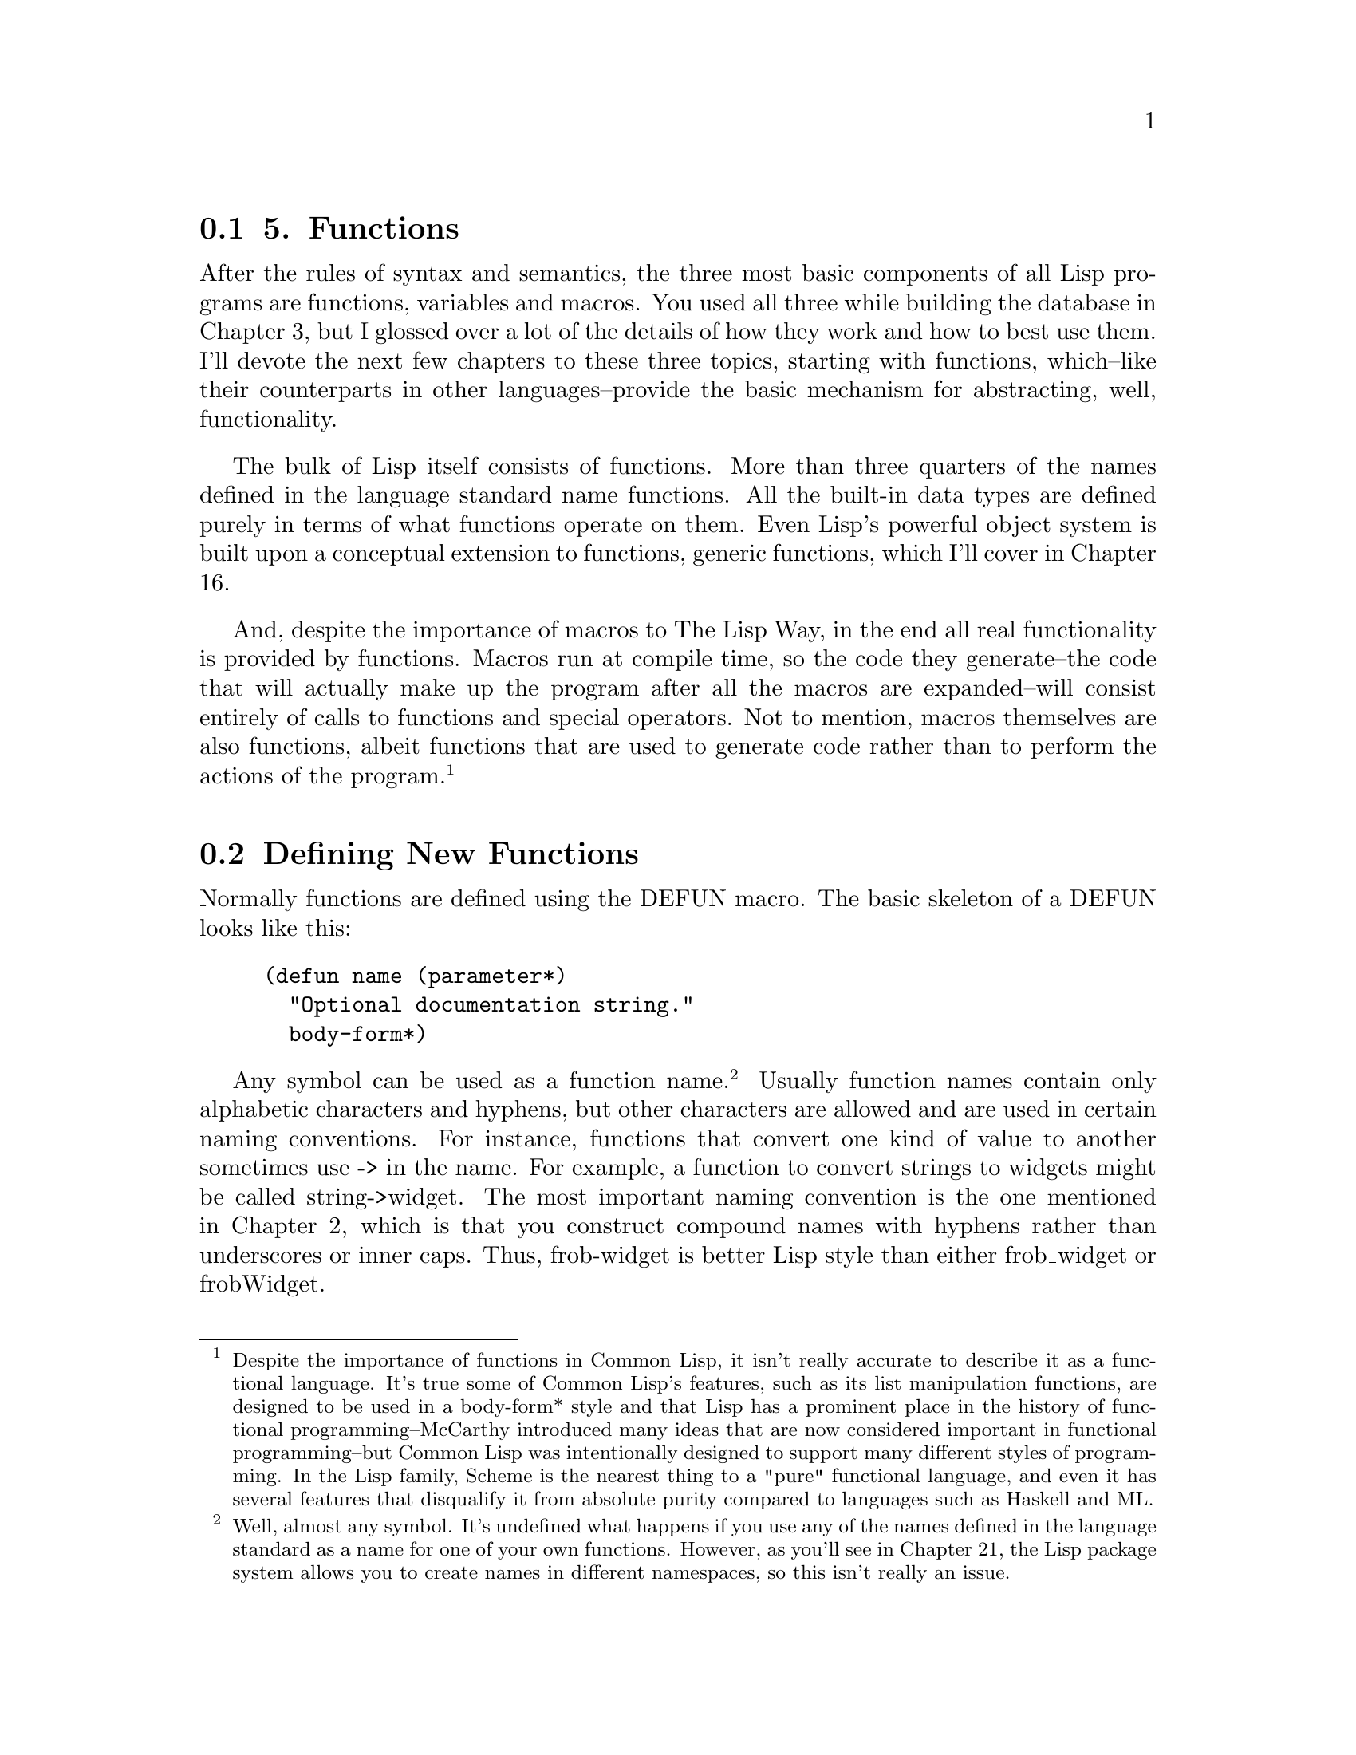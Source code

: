 @node    Chapter 5, Chapter 6, Chapter 4, Top
@section 5. Functions

After the rules of syntax and semantics, the three most basic components of all Lisp programs are functions, variables and macros. You used all three while building the database in Chapter 3, but I glossed over a lot of the details of how they work and how to best use them. I'll devote the next few chapters to these three topics, starting with functions, which--like their counterparts in other languages--provide the basic mechanism for abstracting, well, functionality.

The bulk of Lisp itself consists of functions. More than three quarters of the names defined in the language standard name functions. All the built-in data types are defined purely in terms of what functions operate on them. Even Lisp's powerful object system is built upon a conceptual extension to functions, generic functions, which I'll cover in Chapter 16.

And, despite the importance of macros to The Lisp Way, in the end all real functionality is provided by functions. Macros run at compile time, so the code they generate--the code that will actually make up the program after all the macros are expanded--will consist entirely of calls to functions and special operators. Not to mention, macros themselves are also functions, albeit functions that are used to generate code rather than to perform the actions of the program. @footnote{Despite the importance of functions in Common Lisp, it isn't really accurate to describe it as a functional language. It's true some of Common Lisp's features, such as its list manipulation functions, are designed to be used in a body-form* style and that Lisp has a prominent place in the history of functional programming--McCarthy introduced many ideas that are now considered important in functional programming--but Common Lisp was intentionally designed to support many different styles of programming. In the Lisp family, Scheme is the nearest thing to a "pure" functional language, and even it has several features that disqualify it from absolute purity compared to languages such as Haskell and ML.}

@menu
* 5-1::              Defining New Functions
* 5-2::              Function Parameter Lists
* 5-3::              Optional Parameters
* 5-4::              Rest Parameters
* 5-5::              Keyword Parameters
* 5-6::              Mixing Different Parameter Types
* 5-7::              Function Return Values
* 5-8::              Functions As Data, a.k.a. Higher-Order Functions
* 5-9::              Anonymous Functions
@end menu

@node	5-1, 5-2, Chapter 5, Chapter 5
@section Defining New Functions

Normally functions are defined using the DEFUN macro. The basic skeleton of a DEFUN looks like this:

@example
(defun name (parameter*)
  "Optional documentation string."
  body-form*)
@end example

Any symbol can be used as a function name. @footnote{Well, almost any symbol. It's undefined what happens if you use any of the names defined in the language standard as a name for one of your own functions. However, as you'll see in Chapter 21, the Lisp package system allows you to create names in different namespaces, so this isn't really an issue.} Usually function names contain only alphabetic characters and hyphens, but other characters are allowed and are used in certain naming conventions. For instance, functions that convert one kind of value to another sometimes use -> in the name. For example, a function to convert strings to widgets might be called string->widget. The most important naming convention is the one mentioned in Chapter 2, which is that you construct compound names with hyphens rather than underscores or inner caps. Thus, frob-widget is better Lisp style than either frob_widget or frobWidget.

A function's parameter list defines the variables that will be used to hold the arguments passed to the function when it's called. @footnote{Parameter lists are sometimes also called lambda lists because of the historical relationship between Lisp's notion of functions and the lambda calculus.} If the function takes no arguments, the list is empty, written as (). Different flavors of parameters handle required, optional, multiple, and keyword arguments. I'll discuss the details in the next section.

If a string literal follows the parameter list, it's a documentation string that should describe the purpose of the function. When the function is defined, the documentation string will be associated with the name of the function and can later be obtained using the DOCUMENTATION function. @footnote{
For example, the following:

@example
(documentation 'foo 'function)
@end example

returns the documentation string for the function foo. Note, however, that documentation strings are intended for human consumption, not programmatic access. A Lisp implementation isn't required to store them and is allowed to discard them at any time, so portable programs shouldn't depend on their presence. In some implementations an implementation-defined variable needs to be set before it will store documentation strings.

}

Finally, the body of a DEFUN consists of any number of Lisp expressions. They will be evaluated in order when the function is called and the value of the last expression is returned as the value of the function. Or the RETURN-FROM special operator can be used to return immediately from anywhere in a function, as I'll discuss in a moment.

In Chapter 2 we wrote a hello-world function, which looked like this:

@example
(defun hello-world () (format t "hello, world"))
@end example

You can now analyze the parts of this function. Its name is hello-world, its parameter list is empty so it takes no arguments, it has no documentation string, and its body consists of one expression.

@example
(format t "hello, world")
@end example

The following is a slightly more complex function:

@example
(defun verbose-sum (x y)
  "Sum any two numbers after printing a message."
  (format t "Summing ~d and ~d.~%" x y)
  (+ x y))
@end example

This function is named verbose-sum, takes two arguments that will be bound to the parameters x and y, has a documentation string, and has a body consisting of two expressions. The value returned by the call to + becomes the return value of verbose-sum.

@node	5-2, 5-3, 5-1, Chapter 5
@section Function Parameter Lists

There's not a lot more to say about function names or documentation strings, and it will take a good portion of the rest of this book to describe all the things you can do in the body of a function, which leaves us with the parameter list.

The basic purpose of a parameter list is, of course, to declare the variables that will receive the arguments passed to the function. When a parameter list is a simple list of variable names--as in verbose-sum--the parameters are called required parameters. When a function is called, it must be supplied with one argument for every required parameter. Each parameter is bound to the corresponding argument. If a function is called with too few or too many arguments, Lisp will signal an error.

However, Common Lisp's parameter lists also give you more flexible ways of mapping the arguments in a function call to the function's parameters. In addition to required parameters, a function can have optional parameters. Or a function can have a single parameter that's bound to a list containing any extra arguments. And, finally, arguments can be mapped to parameters using keywords rather than position. Thus, Common Lisp's parameter lists provide a convenient solution to several common coding problems.

@node	5-3, 5-4, 5-2, Chapter 5
@section Optional Parameters

While many functions, like verbose-sum, need only required parameters, not all functions are quite so simple. Sometimes a function will have a parameter that only certain callers will care about, perhaps because there's a reasonable default value. An example is a function that creates a data structure that can grow as needed. Since the data structure can grow, it doesn't matter--from a correctness point of view--what the initial size is. But callers who have a good idea how many items they're going to put into the data structure may be able to improve performance by specifying a specific initial size. Most callers, though, would probably rather let the code that implements the data structure pick a good general-purpose value. In Common Lisp you can accommodate both kinds of callers by using an optional parameter; callers who don't care will get a reasonable default, and other callers can provide a specific value. @footnote{In languages that don't support optional parameters directly, programmers typically find ways to simulate them. One technique is to use distinguished "no-value" values that the caller can pass to indicate they want the default value of a given parameter. In C, for example, it's common to use NULL as such a distinguished value. However, such a protocol between the function and its callers is ad hoc--in some functions or for some arguments NULL may be the distinguished value while in other functions or for other arguments the magic value may be -1 or some #defined constant.}

To define a function with optional parameters, after the names of any required parameters, place the symbol &optional followed by the names of the optional parameters. A simple example looks like this:

@example
(defun foo (a b &optional c d) (list a b c d))
@end example

When the function is called, arguments are first bound to the required parameters. After all the required parameters have been given values, if there are any arguments left, their values are assigned to the optional parameters. If the arguments run out before the optional parameters do, the remaining optional parameters are bound to the value NIL. Thus, the function defined previously gives the following results:

@example
(foo 1 2)     ==> (1 2 NIL NIL)
(foo 1 2 3)   ==> (1 2 3 NIL)
(foo 1 2 3 4) ==> (1 2 3 4)
@end example

Lisp will still check that an appropriate number of arguments are passed to the function--in this case between two and four, inclusive--and will signal an error if the function is called with too few or too many.

Of course, you'll often want a different default value than NIL. You can specify the default value by replacing the parameter name with a list containing a name and an expression. The expression will be evaluated only if the caller doesn't pass enough arguments to provide a value for the optional parameter. The common case is simply to provide a value as the expression.

@example
(defun foo (a &optional (b 10)) (list a b))
@end example

This function requires one argument that will be bound to the parameter a. The second parameter, b, will take either the value of the second argument, if there is one, or 10.

@example
(foo 1 2) ==> (1 2)
(foo 1)   ==> (1 10)
@end example

Sometimes, however, you may need more flexibility in choosing the default value. You may want to compute a default value based on other parameters. And you can--the default-value expression can refer to parameters that occur earlier in the parameter list. If you were writing a function that returned some sort of representation of a rectangle and you wanted to make it especially convenient to make squares, you might use an argument list like this:

@example
(defun make-rectangle (width &optional (height width)) ...)
@end example

which would cause the height parameter to take the same value as the width parameter unless explicitly specified.

Occasionally, it's useful to know whether the value of an optional argument was supplied by the caller or is the default value. Rather than writing code to check whether the value of the parameter is the default (which doesn't work anyway, if the caller happens to explicitly pass the default value), you can add another variable name to the parameter specifier after the default-value expression. This variable will be bound to true if the caller actually supplied an argument for this parameter and NIL otherwise. By convention, these variables are usually named the same as the actual parameter with a "-supplied-p" on the end. For example:

@example
(defun foo (a b &optional (c 3 c-supplied-p))
  (list a b c c-supplied-p))
@end example

This gives results like this:

@example
(foo 1 2)   ==> (1 2 3 NIL)
(foo 1 2 3) ==> (1 2 3 T)
(foo 1 2 4) ==> (1 2 4 T)
@end example

@node	5-4, 5-5, 5-3, Chapter 5
@section Rest Parameters

Optional parameters are just the thing when you have discrete parameters for which the caller may or may not want to provide values. But some functions need to take a variable number of arguments. Several of the built-in functions you've seen already work this way. FORMAT has two required arguments, the stream and the control string. But after that it needs a variable number of arguments depending on how many values need to be interpolated into the control string. The + function also takes a variable number of arguments--there's no particular reason to limit it to summing just two numbers; it will sum any number of values. (It even works with zero arguments, returning 0, the identity under addition.) The following are all legal calls of those two functions:

@example
(format t "hello, world")
(format t "hello, ~a" name)
(format t "x: ~d y: ~d" x y)
(+)
(+ 1)
(+ 1 2)
(+ 1 2 3)
@end example

Obviously, you could write functions taking a variable number of arguments by simply giving them a lot of optional parameters. But that would be incredibly painful--just writing the parameter list would be bad enough, and that doesn't get into dealing with all the parameters in the body of the function. To do it properly, you'd have to have as many optional parameters as the number of arguments that can legally be passed in a function call. This number is implementation dependent but guaranteed to be at least 50. And in current implementations it ranges from 4,096 to 536,870,911. @footnote{The constant CALL-ARGUMENTS-LIMIT tells you the implementation-specific value.} Blech. That kind of mind-bending tedium is definitely not The Lisp Way.

Instead, Lisp lets you include a catchall parameter after the symbol &rest. If a function includes a &rest parameter, any arguments remaining after values have been doled out to all the required and optional parameters are gathered up into a list that becomes the value of the &rest parameter. Thus, the parameter lists for FORMAT and + probably look something like this:

@example
(defun format (stream string &rest values) ...)
(defun + (&rest numbers) ...)
@end example


@node	5-5, 5-6, 5-4, Chapter 5
@section Keyword Parameters

Optional and rest parameters give you quite a bit of flexibility, but neither is going to help you out much in the following situation: Suppose you have a function that takes four optional parameters. Now suppose that most of the places the function is called, the caller wants to provide a value for only one of the four parameters and, further, that the callers are evenly divided as to which parameter they will use.

The callers who want to provide a value for the first parameter are fine--they just pass the one optional argument and leave off the rest. But all the other callers have to pass some value for between one and three arguments they don't care about. Isn't that exactly the problem optional parameters were designed to solve?

Of course it is. The problem is that optional parameters are still positional--if the caller wants to pass an explicit value for the fourth optional parameter, it turns the first three optional parameters into required parameters for that caller. Luckily, another parameter flavor, keyword parameters, allow the caller to specify which values go with which parameters.

To give a function keyword parameters, after any required, &optional, and &rest parameters you include the symbol &key and then any number of keyword parameter specifiers, which work like optional parameter specifiers. Here's a function that has only keyword parameters:

@example
(defun foo (&key a b c) (list a b c))
@end example

When this function is called, each keyword parameters is bound to the value immediately following a keyword of the same name. Recall from Chapter 4 that keywords are names that start with a colon and that they're automatically defined as self-evaluating constants.

If a given keyword doesn't appear in the argument list, then the corresponding parameter is assigned its default value, just like an optional parameter. Because the keyword arguments are labeled, they can be passed in any order as long as they follow any required arguments. For instance, foo can be invoked as follows:

@example
(foo)                ==> (NIL NIL NIL)
(foo :a 1)           ==> (1 NIL NIL)
(foo :b 1)           ==> (NIL 1 NIL)
(foo :c 1)           ==> (NIL NIL 1)
(foo :a 1 :c 3)      ==> (1 NIL 3)
(foo :a 1 :b 2 :c 3) ==> (1 2 3)
(foo :a 1 :c 3 :b 2) ==> (1 2 3)
@end example

As with optional parameters, keyword parameters can provide a default value form and the name of a supplied-p variable. In both keyword and optional parameters, the default value form can refer to parameters that appear earlier in the parameter list.

@example
(defun foo (&key (a 0) (b 0 b-supplied-p) (c (+ a b)))
  (list a b c b-supplied-p))
@end example

@example
(foo :a 1)           ==> (1 0 1 NIL)
(foo :b 1)           ==> (0 1 1 T)
(foo :b 1 :c 4)      ==> (0 1 4 T)
(foo :a 2 :b 1 :c 4) ==> (2 1 4 T)
@end example

Also, if for some reason you want the keyword the caller uses to specify the parameter to be different from the name of the actual parameter, you can replace the parameter name with another list containing the keyword to use when calling the function and the name to be used for the parameter. The following definition of foo:

@example
(defun foo (&key ((:apple a)) ((:box b) 0) ((:charlie c) 0 c-supplied-p))
  (list a b c c-supplied-p))
@end example

lets the caller call it like this:

@example
(foo :apple 10 :box 20 :charlie 30) ==> (10 20 30 T)
@end example

This style is mostly useful if you want to completely decouple the public API of the function from the internal details, usually because you want to use short variable names internally but descriptive keywords in the API. It's not, however, very frequently used.


@node	5-6, 5-7, 5-5, Chapter 5
@section Mixing Different Parameter Types

It's possible, but rare, to use all four flavors of parameters in a single function. Whenever more than one flavor of parameter is used, they must be declared in the order I've discussed them: first the names of the required parameters, then the optional parameters, then the rest parameter, and finally the keyword parameters. Typically, however, in functions that use multiple flavors of parameters, you'll combine required parameters with one other flavor or possibly combine &optional and &rest parameters. The other two combinations, either &optional or &rest parameters combined with &key parameters, can lead to somewhat surprising behavior.

Combining &optional and &key parameters yields surprising enough results that you should probably avoid it altogether. The problem is that if a caller doesn't supply values for all the optional parameters, then those parameters will eat up the keywords and values intended for the keyword parameters. For instance, this function unwisely mixes &optional and &key parameters:

@example
(defun foo (x &optional y &key z) (list x y z))
@end example

If called like this, it works fine:

@example
(foo 1 2 :z 3) ==> (1 2 3)
@end example

And this is also fine:

@example
(foo 1)  ==> (1 nil nil)
@end example

But this will signal an error:

@example
(foo 1 :z 3) ==> ERROR
@end example

This is because the keyword :z is taken as a value to fill the optional y parameter, leaving only the argument 3 to be processed. At that point, Lisp will be expecting either a keyword/value pair or nothing and will complain. Perhaps even worse, if the function had had two &optional parameters, this last call would have resulted in the values :z and 3 being bound to the two &optional parameters and the &key parameter z getting the default value NIL with no indication that anything was amiss.

In general, if you find yourself writing a function that uses both &optional and &key parameters, you should probably just change it to use all &key parameters--they're more flexible, and you can always add new keyword parameters without disturbing existing callers of the function. You can also remove keyword parameters, as long as no one is using them. @footnote{Four standard functions take both &optional and &key arguments--READ-FROM-STRING, PARSE-NAMESTRING, WRITE-LINE, and WRITE-STRING. They were left that way during standardization for backward compatibility with earlier Lisp dialects. READ-FROM-STRING tends to be the one that catches new Lisp programmers most frequently--a call such as (read-from-string s :start 10) seems to ignore the :start keyword argument, reading from index 0 instead of 10. That's because READ-FROM-STRING also has two &optional parameters that swallowed up the arguments :start and 10.} In general, using keyword parameters helps make code much easier to maintain and evolve--if you need to add some new behavior to a function that requires new parameters, you can add keyword parameters without having to touch, or even recompile, any existing code that calls the function.

You can safely combine &rest and &key parameters, but the behavior may be a bit surprising initially. Normally the presence of either &rest or &key in a parameter list causes all the values remaining after the required and &optional parameters have been filled in to be processed in a particular way--either gathered into a list for a &rest parameter or assigned to the appropriate &key parameters based on the keywords. If both &rest and &key appear in a parameter list, then both things happen--all the remaining values, which include the keywords themselves, are gathered into a list that's bound to the &rest parameter, and the appropriate values are also bound to the &key parameters. So, given this function:

@example
(defun foo (&rest rest &key a b c) (list rest a b c))
@end example

you get this result:

@example
(foo :a 1 :b 2 :c 3)  ==> ((:A 1 :B 2 :C 3) 1 2 3)
@end example


@node	5-7, 5-8, 5-6, Chapter 5
@section Function Return Values

All the functions you've written so far have used the default behavior of returning the value of the last expression evaluated as their own return value. This is the most common way to return a value from a function.

However, sometimes it's convenient to be able to return from the middle of a function such as when you want to break out of nested control constructs. In such cases you can use the RETURN-FROM special operator to immediately return any value from the function.

You'll see in Chapter 20 that RETURN-FROM is actually not tied to functions at all; it's used to return from a block of code defined with the BLOCK special operator. However, DEFUN automatically wraps the whole function body in a block with the same name as the function. So, evaluating a RETURN-FROM with the name of the function and the value you want to return will cause the function to immediately exit with that value. RETURN-FROM is a special operator whose first "argument" is the name of the block from which to return. This name isn't evaluated and thus isn't quoted.

The following function uses nested loops to find the first pair of numbers, each less than 10, whose product is greater than the argument, and it uses RETURN-FROM to return the pair as soon as it finds it:

@example
(defun foo (n)
  (dotimes (i 10)
    (dotimes (j 10)
      (when (> (* i j) n)
        (return-from foo (list i j))))))
@end example

Admittedly, having to specify the name of the function you're returning from is a bit of a pain--for one thing, if you change the function's name, you'll need to change the name used in the RETURN-FROM as well. @footnote{Another macro, RETURN, doesn't require a name. However, you can't use it instead of RETURN-FROM to avoid having to specify the function name; it's syntactic sugar for returning from a block named NIL. I'll cover it, along with the details of BLOCK and RETURN-FROM, in Chapter 20.} But it's also the case that explicit RETURN-FROMs are used much less frequently in Lisp than return statements in C-derived languages, because all Lisp expressions, including control constructs such as loops and conditionals, evaluate to a value. So it's not much of a problem in practice.


@node	5-8, 5-9, 5-7, Chapter 5
@section Functions As Data, a.k.a. Higher-Order Functions

While the main way you use functions is to call them by name, a number of situations exist where it's useful to be able treat functions as data. For instance, if you can pass one function as an argument to another, you can write a general-purpose sorting function while allowing the caller to provide a function that's responsible for comparing any two elements. Then the same underlying algorithm can be used with many different comparison functions. Similarly, callbacks and hooks depend on being able to store references to code in order to run it later. Since functions are already the standard way to abstract bits of code, it makes sense to allow functions to be treated as data. @footnote{Lisp, of course, isn't the only language to treat functions as data. C uses function pointers, Perl uses subroutine references, Python uses a scheme similar to Lisp, and C# introduces delegates, essentially typed function pointers, as an improvement over Java's rather clunky reflection and anonymous class mechanisms.}

In Lisp, functions are just another kind of object. When you define a function with DEFUN, you're really doing two things: creating a new function object and giving it a name. It's also possible, as you saw in Chapter 3, to use LAMBDA expressions to create a function without giving it a name. The actual representation of a function object, whether named or anonymous, is opaque--in a native-compiling Lisp, it probably consists mostly of machine code. The only things you need to know are how to get hold of it and how to invoke it once you've got it.

The special operator FUNCTION provides the mechanism for getting at a function object. It takes a single argument and returns the function with that name. The name isn't quoted. Thus, if you've defined a function foo, like so:

@example
CL-USER> (defun foo (x) (* 2 x))
FOO
@end example

you can get the function object like this: @footnote{The exact printed representation of a function object will differ from implementation to implementation.}

@example
CL-USER> (function foo)
#<Interpreted Function FOO>
@end example

In fact, you've already used FUNCTION, but it was in disguise. The syntax #', which you used in Chapter 3, is syntactic sugar for FUNCTION, just the way ' is syntactic sugar for QUOTE. @footnote{The best way to think of FUNCTION is as a special kind of quotation. QUOTEing a symbol prevents it from being evaluated at all, resulting in the symbol itself rather than the value of the variable named by that symbol. FUNCTION also circumvents the normal evaluation rule but, instead of preventing the symbol from being evaluated at all, causes it to be evaluated as the name of a function, just the way it would if it were used as the function name in a function call expression.} Thus, you can also get the function object for foo like this:

@example
CL-USER> #'foo
#<Interpreted Function FOO>
@end example

Once you've got the function object, there's really only one thing you can do with it--invoke it. Common Lisp provides two functions for invoking a function through a function object: FUNCALL and APPLY. @footnote{There's actually a third, the special operator MULTIPLE-VALUE-CALL, but I'll save that for when I discuss expressions that return multiple values in Chapter 20.} They differ only in how they obtain the arguments to pass to the function.

FUNCALL is the one to use when you know the number of arguments you're going to pass to the function at the time you write the code. The first argument to FUNCALL is the function object to be invoked, and the rest of the arguments are passed onto that function. Thus, the following two expressions are equivalent:

@example
(foo 1 2 3) === (funcall #'foo 1 2 3)
@end example

However, there's little point in using FUNCALL to call a function whose name you know when you write the code. In fact, the previous two expressions will quite likely compile to exactly the same machine instructions.

The following function demonstrates a more apt use of FUNCALL. It accepts a function object as an argument and plots a simple ASCII-art histogram of the values returned by the argument function when it's invoked on the values from min to max, stepping by step.

@example
(defun plot (fn min max step)
  (loop for i from min to max by step do
        (loop repeat (funcall fn i) do (format t "*"))
        (format t "~%")))
@end example

The FUNCALL expression computes the value of the function for each value of i. The inner LOOP uses that computed value to determine how many times to print an asterisk to standard output.

Note that you don't use FUNCTION or #' to get the function value of fn; you want it to be interpreted as a variable because it's the variable's value that will be the function object. You can call plot with any function that takes a single numeric argument, such as the built-in function EXP that returns the value of e raised to the power of its argument.

@example
CL-USER> (plot #'exp 0 4 1/2)
*
*
**
****
*******
************
********************
*********************************
******************************************************
NIL
@end example

FUNCALL, however, doesn't do you any good when the argument list is known only at runtime. For instance, to stick with the plot function for another moment, suppose you've obtained a list containing a function object, a minimum and maximum value, and a step value. In other words, the list contains the values you want to pass as arguments to plot. Suppose this list is in the variable plot-data. You could invoke plot on the values in that list like this:

@example
(plot (first plot-data) (second plot-data) (third plot-data) (fourth plot-data))
@end example

This works fine, but it's pretty annoying to have to explicitly unpack the arguments just so you can pass them to plot.

That's where APPLY comes in. Like FUNCALL, the first argument to APPLY is a function object. But after the function object, instead of individual arguments, it expects a list. It then applies the function to the values in the list. This allows you to write the following instead:

@example
(apply #'plot plot-data)
@end example

As a further convenience, APPLY can also accept "loose" arguments as long as the last argument is a list. Thus, if plot-data contained just the min, max, and step values, you could still use APPLY like this to plot the EXP function over that range:

@example
(apply #'plot #'exp plot-data)
@end example

APPLY doesn't care about whether the function being applied takes &optional, &rest, or &key arguments--the argument list produced by combining any loose arguments with the final list must be a legal argument list for the function with enough arguments for all the required parameters and only appropriate keyword parameters.


@node	5-9, Chapter 6, 5-7, Chapter 5
@section Anonymous Functions

Once you start writing, or even simply using, functions that accept other functions as arguments, you're bound to discover that sometimes it's annoying to have to define and name a whole separate function that's used in only one place, especially when you never call it by name.

When it seems like overkill to define a new function with DEFUN, you can create an "anonymous" function using a LAMBDA expression. As discussed in Chapter 3, a LAMBDA expression looks like this:

@example
(lambda (parameters) body)
@end example

One way to think of LAMBDA expressions is as a special kind of function name where the name itself directly describes what the function does. This explains why you can use a LAMBDA expression in the place of a function name with #'.

@example
(funcall #'(lambda (x y) (+ x y)) 2 3) ==> 5
@end example

You can even use a LAMBDA expression as the "name" of a function in a function call expression. If you wanted, you could write the previous FUNCALL expression more concisely.

@example
((lambda (x y) (+ x y)) 2 3) ==> 5
@end example

But this is almost never done; it's merely worth noting that it's legal in order to emphasize that LAMBDA expressions can be used anywhere a normal function name can be. @footnote{
In Common Lisp it's also possible to use a LAMBDA expression as an argument to FUNCALL (or some other function that takes a function argument such as SORT or MAPCAR) with no #' before it, like this:

@example
(funcall (lambda (x y) (+ x y)) 2 3)
@end example

This is legal and is equivalent to the version with the #' but for a tricky reason. Historically LAMBDA expressions by themselves weren't expressions that could be evaluated. That is LAMBDA wasn't the name of a function, macro, or special operator. Rather, a list starting with the symbol LAMBDA was a special syntactic construct that Lisp recognized as a kind of function name.

But if that were still true, then (funcall (lambda (...) ...)) would be illegal because FUNCALL is a function and the normal evaluation rule for a function call would require that the LAMBDA expression be evaluated. However, late in the ANSI standardization process, in order to make it possible to implement ISLISP, another Lisp dialect being standardized at the same time, strictly as a user-level compatibility layer on top of Common Lisp, a LAMBDA macro was defined that expands into a call to FUNCTION wrapped around the LAMBDA expression. In other words, the following LAMBDA expression:

@example
(lambda () 42)
@end example

expands into the following when it occurs in a context where it evaluated:

@example
(function (lambda () 42))   ; or #'(lambda () 42)
@end example

This makes its use in a value position, such as an argument to FUNCALL, legal. In other words, it's pure syntactic sugar. Most folks either always use #' before LAMBDA expressions in value positions or never do. In this book, I always use #'.
}

Anonymous functions can be useful when you need to pass a function as an argument to another function and the function you need to pass is simple enough to express inline. For instance, suppose you wanted to plot the function 2x. You could define the following function:

@example
(defun double (x) (* 2 x))
@end example

which you could then pass to plot.

@example
CL-USER> (plot #'double 0 10 1)

**
****
******
********
**********
************
**************
****************
******************
********************
NIL
@end example

But it's easier, and arguably clearer, to write this:

@example
CL-USER> (plot #'(lambda (x) (* 2 x)) 0 10 1)

**
****
******
********
**********
************
**************
****************
******************
********************
NIL
@end example

The other important use of LAMBDA expressions is in making closures, functions that capture part of the environment where they're created. You used closures a bit in Chapter 3, but the details of how closures work and what they're used for is really more about how variables work than functions, so I'll save that discussion for the next chapter.
